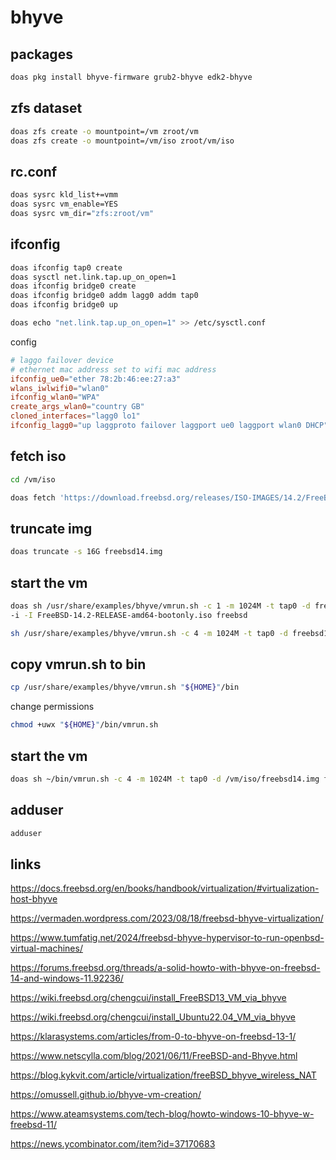 #+STARTUP: content
* bhyve
** packages

#+begin_src sh
doas pkg install bhyve-firmware grub2-bhyve edk2-bhyve
#+end_src

** zfs dataset

#+begin_src sh
doas zfs create -o mountpoint=/vm zroot/vm
doas zfs create -o mountpoint=/vm/iso zroot/vm/iso
#+end_src

** rc.conf

#+begin_src sh
doas sysrc kld_list+=vmm
doas sysrc vm_enable=YES
doas sysrc vm_dir="zfs:zroot/vm"
#+end_src

** ifconfig

#+begin_src sh
doas ifconfig tap0 create
doas sysctl net.link.tap.up_on_open=1
doas ifconfig bridge0 create
doas ifconfig bridge0 addm lagg0 addm tap0
doas ifconfig bridge0 up
#+end_src

#+begin_src sh
doas echo "net.link.tap.up_on_open=1" >> /etc/sysctl.conf
#+end_src

config

#+begin_src conf
# laggo failover device
# ethernet mac address set to wifi mac address
ifconfig_ue0="ether 78:2b:46:ee:27:a3"
wlans_iwlwifi0="wlan0"
ifconfig_wlan0="WPA"
create_args_wlan0="country GB"
cloned_interfaces="lagg0 lo1"
ifconfig_lagg0="up laggproto failover laggport ue0 laggport wlan0 DHCP"
#+end_src

** fetch iso

#+begin_src sh
cd /vm/iso
#+end_src

#+begin_src sh
doas fetch 'https://download.freebsd.org/releases/ISO-IMAGES/14.2/FreeBSD-14.2-RELEASE-amd64-bootonly.iso'
#+end_src

** truncate img

#+begin_src sh
doas truncate -s 16G freebsd14.img
#+end_src

** start the vm

#+begin_src sh
doas sh /usr/share/examples/bhyve/vmrun.sh -c 1 -m 1024M -t tap0 -d freebsd14.img \
-i -I FreeBSD-14.2-RELEASE-amd64-bootonly.iso freebsd
#+end_src

#+begin_src sh
sh /usr/share/examples/bhyve/vmrun.sh -c 4 -m 1024M -t tap0 -d freebsd14.img freebsd
#+end_src

** copy vmrun.sh to bin

#+begin_src sh
cp /usr/share/examples/bhyve/vmrun.sh "${HOME}"/bin
#+end_src

change permissions

#+begin_src sh
chmod +uwx "${HOME}"/bin/vmrun.sh
#+end_src

** start the vm

#+begin_src sh
doas sh ~/bin/vmrun.sh -c 4 -m 1024M -t tap0 -d /vm/iso/freebsd14.img freebsd
#+end_src

** adduser

#+begin_src sh
adduser
#+end_src

** links

[[https://docs.freebsd.org/en/books/handbook/virtualization/#virtualization-host-bhyve]]

[[https://vermaden.wordpress.com/2023/08/18/freebsd-bhyve-virtualization/]]

[[https://www.tumfatig.net/2024/freebsd-bhyve-hypervisor-to-run-openbsd-virtual-machines/]]

[[https://forums.freebsd.org/threads/a-solid-howto-with-bhyve-on-freebsd-14-and-windows-11.92236/]]

[[https://wiki.freebsd.org/chengcui/install_FreeBSD13_VM_via_bhyve]]

[[https://wiki.freebsd.org/chengcui/install_Ubuntu22.04_VM_via_bhyve]]

[[https://klarasystems.com/articles/from-0-to-bhyve-on-freebsd-13-1/]]

[[https://www.netscylla.com/blog/2021/06/11/FreeBSD-and-Bhyve.html]]

[[https://blog.kykvit.com/article/virtualization/freeBSD_bhyve_wireless_NAT]]

[[https://omussell.github.io/bhyve-vm-creation/]]

[[https://www.ateamsystems.com/tech-blog/howto-windows-10-bhyve-w-freebsd-11/]]

[[https://news.ycombinator.com/item?id=37170683]]

